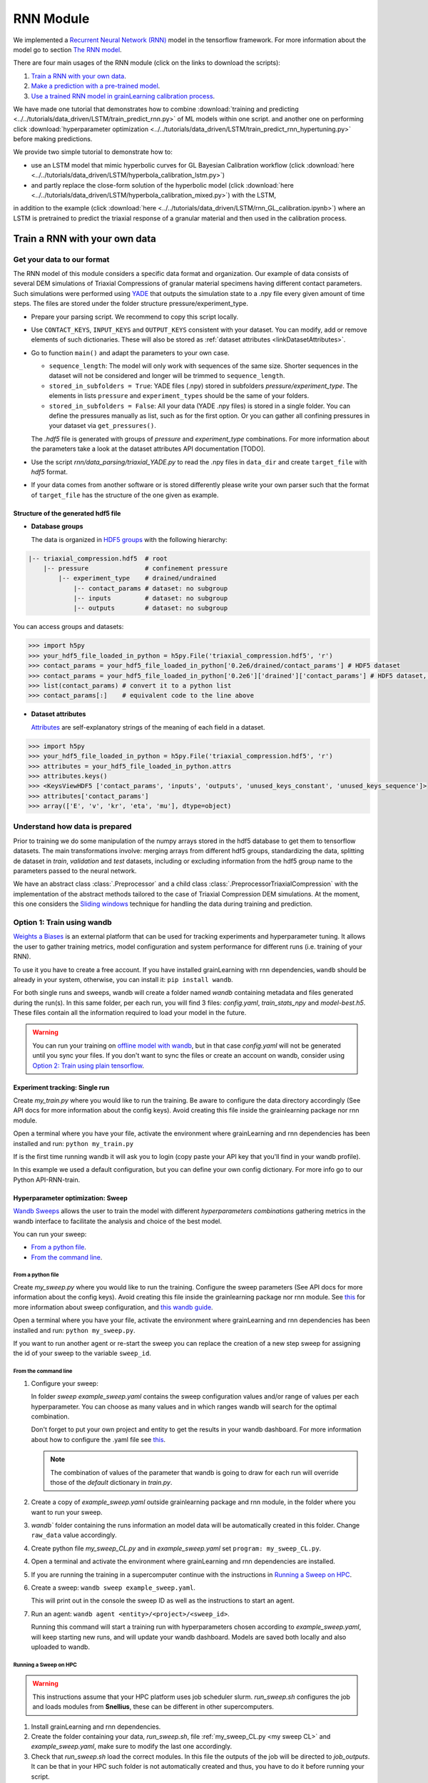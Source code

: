 RNN Module
==========

We implemented a `Recurrent Neural Network (RNN) <https://stanford.edu/~shervine/teaching/cs-230/cheatsheet-recurrent-neural-networks>`_ model
in the tensorflow framework. For more information about the model go to section `The RNN model`_.

There are four main usages of the RNN module (click on the links to download the scripts):

1. `Train a RNN with your own data`_.
2. `Make a prediction with a pre-trained model`_.
3. `Use a trained RNN model in grainLearning calibration process`_.

We have made one tutorial that demonstrates
how to combine :download:`training and predicting <../../tutorials/data_driven/LSTM/train_predict_rnn.py>` of ML models within one script.
and another one on performing click :download:`hyperparameter optimization <../../tutorials/data_driven/LSTM/train_predict_rnn_hypertuning.py>`
before making predictions.

We provide two simple tutorial to demonstrate how to:

- use an LSTM model that mimic hyperbolic curves for GL Bayesian Calibration workflow 
  (click :download:`here <../../tutorials/data_driven/LSTM/hyperbola_calibration_lstm.py>`)
- and partly replace the close-form solution of the hyperbolic model (click :download:`here <../../tutorials/data_driven/LSTM/hyperbola_calibration_mixed.py>`) with the LSTM, 

in addition to the example (click :download:`here <../../tutorials/data_driven/LSTM/rnn_GL_calibration.ipynb>`) where
an LSTM is pretrained to predict the triaxial response of a granular material and then used in the calibration process.

Train a RNN with your own data
------------------------------

Get your data to our format
```````````````````````````
The RNN model of this module considers a specific data format and organization. Our example of data consists of several DEM simulations of Triaxial Compressions of granular material specimens having different contact parameters. Such simulations were performed using `YADE <http://yade-dem.org/>`_ that outputs the simulation state to a .npy file every given amount of time steps. The files are stored under the folder structure pressure/experiment_type.

* Prepare your parsing script. We recommend to copy this script locally. 
* Use ``CONTACT_KEYS``, ``INPUT_KEYS`` and ``OUTPUT_KEYS`` consistent with your dataset. You can modify, add or remove elements of such dictionaries. These will also be stored as :ref:`dataset attributes <linkDatasetAttributes>`.
  
* Go to function ``main()`` and adapt the parameters to your own case.
  
  * ``sequence_length``: The model will only work with sequences of the same size. Shorter sequences in the dataset will not be considered and longer will be trimmed to ``sequence_length``.
  * ``stored_in_subfolders = True``: YADE files (.npy)  stored in subfolders *pressure/experiment_type*. 
    The elements in lists ``pressure`` and ``experiment_types`` should be the same of your folders.
  * ``stored_in_subfolders = False``: All your data (YADE .npy files) is stored in a single folder.
    You can define the pressures manually as list, such as for the first option. Or you can gather all confining pressures in your dataset via ``get_pressures()``.
   
  The *.hdf5* file is generated with groups of *pressure* and *experiment_type* combinations. For more information about the parameters take a look at the dataset attributes API documentation [TODO]. 

* Use the script `rnn/data_parsing/triaxial_YADE.py` to read the .npy files in ``data_dir`` and create ``target_file`` with *hdf5* format.
  
* If your data comes from another software or is stored differently please write your own parser such that the format of ``target_file`` has the structure of the one given as example.

Structure of the generated hdf5 file
::::::::::::::::::::::::::::::::::::
* **Database groups**
  
  The data is organized in `HDF5 groups <https://docs.h5py.org/en/stable/high/group.html>`_ with the following hierarchy:

.. code-block:: bash

   |-- triaxial_compression.hdf5  # root
       |-- pressure               # confinement pressure
           |-- experiment_type    # drained/undrained
               |-- contact_params # dataset: no subgroup
               |-- inputs         # dataset: no subgroup
               |-- outputs        # dataset: no subgroup
  
You can access groups and datasets:

.. code-block:: python

   >>> import h5py
   >>> your_hdf5_file_loaded_in_python = h5py.File('triaxial_compression.hdf5', 'r')
   >>> contact_params = your_hdf5_file_loaded_in_python['0.2e6/drained/contact_params'] # HDF5 dataset
   >>> contact_params = your_hdf5_file_loaded_in_python['0.2e6']['drained']['contact_params'] # HDF5 dataset, equivalent to the line above
   >>> list(contact_params) # convert it to a python list
   >>> contact_params[:]    # equivalent code to the line above


* **Dataset attributes**

  `Attributes <https://docs.h5py.org/en/stable/high/attr.html>`_ are self-explanatory strings of the meaning of each field in a dataset.

.. _linkDatasetAttributes:
.. code-block:: python

   >>> import h5py
   >>> your_hdf5_file_loaded_in_python = h5py.File('triaxial_compression.hdf5', 'r')
   >>> attributes = your_hdf5_file_loaded_in_python.attrs
   >>> attributes.keys()
   >>> <KeysViewHDF5 ['contact_params', 'inputs', 'outputs', 'unused_keys_constant', 'unused_keys_sequence']>
   >>> attributes['contact_params']
   >>> array(['E', 'v', 'kr', 'eta', 'mu'], dtype=object)

Understand how data is prepared
```````````````````````````````

Prior to training we do some manipulation of the numpy arrays stored in the hdf5 database to get them to tensorflow datasets. The main transformations involve: merging arrays from different hdf5 groups, standardizing the data, splitting de dataset in `train`, `validation` and `test` datasets, including or excluding information from the hdf5 group name to the parameters passed to the neural network.

We have an abstract class :class:`.Preprocessor` and a child class :class:`.PreprocessorTriaxialCompression` with the implementation of the abstract methods tailored to the case of Triaxial Compression DEM simulations. At the moment, this one considers the `Sliding windows`_ technique for handling the data during training and prediction.

**Option 1:** Train using wandb
```````````````````````````````
`Weights a Biases <https://wandb.ai/site>`_ is an external platform that can be used for tracking experiments and hyperparameter tuning. It allows the user to gather training metrics, model configuration and system performance for different runs (i.e. training of your RNN).

To use it you have to create a free account. If you have installed grainLearning with rnn dependencies, ``wandb`` should be already in your system, otherwise, you can install it: ``pip install wandb``.

For both single runs and sweeps, wandb will create a folder named `wandb` containing metadata and files generated during the run(s). In this same folder, per each run, you will find 3 files: `config.yaml`, `train_stats_npy` and `model-best.h5`. These files contain all the information required to load your model in the future. 

.. warning::
   You can run your training on `offline model with wandb <https://docs.wandb.ai/guides/technical-faq/setup#can-i-run-wandb-offline>`_, but in that case `config.yaml` will not be generated until you sync your files. If you don't want to sync the files or create an account on wandb, consider using `Option 2: Train using plain tensorflow`_.

Experiment tracking: Single run
::::::::::::::::::::::::::::::::
Create `my_train.py` where you would like to run the training. Be aware to configure the data directory accordingly (See API docs for more information about the config keys). Avoid creating this file inside the grainlearning package nor rnn module.

.. code-block:: python
   :caption: my_train.py

   import grainlearning.rnn.train as train_rnn
   from grainlearning.rnn import preprocessor

   # 1. Create my dictionary of configuration
   my_config = {
        'raw_data': 'path_to_dataset.hdf5',
        'pressure': 'All',
        'experiment_type': 'drained',
        'add_pressure': True,
        'add_e0': True,
        'train_frac': 0.7,
        'val_frac': 0.15,
        'window_size': 20,
        'window_step': 1,
        'patience': 25,
        'epochs': 10,
        'learning_rate': 1e-4,
        'lstm_units': 250,
        'dense_units': 250,
        'batch_size': 256,
        'standardize_outputs': True,
        'save_weights_only': True
    }
   
   # 2. Create an object Preprocessor to pre-process my data
   preprocessor_TC = preprocessor.PreprocessorTriaxialCompression(**my_config)
   
   # 3. Run the training Tensorflow and reporting to wandb
   history_wandb = train_rnn.train(preprocessor_TC, config=my_config)

Open a terminal where you have your file, activate the environment where grainLearning and rnn dependencies has been installed and run: ``python my_train.py``

If is the first time running wandb it will ask you to login (copy paste your API key that you'll find in your wandb profile).

In this example we used a default configuration, but you can define your own config dictionary. For more info go to our Python API-RNN-train.

Hyperparameter optimization: Sweep
:::::::::::::::::::::::::::::::::::

`Wandb Sweeps <https://wandb.ai/site/sweeps>`_ allows the user to train the model with different *hyperparameters combinations* gathering metrics in the wandb interface to facilitate the analysis and choice of the best model.

You can run your sweep:

- `From a python file`_.
- `From the command line`_.

From a python file
''''''''''''''''''

Create `my_sweep.py` where you would like to run the training. Configure the sweep parameters (See API docs for more information about the config keys). Avoid creating this file inside the grainlearning package nor rnn module. See `this <https://docs.wandb.ai/guides/sweeps/define-sweep-configuration>`_ for more information about sweep configuration, and `this wandb guide <https://docs.wandb.ai/guides/sweeps/quickstart>`_.

.. code-block:: python
   :caption: my_sweep.py

   import grainlearning.rnn.train as train_rnn
   from grainlearning.rnn.train import HyperTuning
   from grainlearning.rnn import preprocessor
   import wandb
   import os
   
   
   def my_training_function():
       """ A function that wraps the training process"""
       # update window_size of my_config from wandb (only needed for the LSTM model)
       with wandb.init():
           my_config['window_size'] = wandb.config['window_size']
       preprocessor_TC = preprocessor.PreprocessorTriaxialCompression(**my_config)
       train_rnn.train(preprocessor_TC)
  
  
   # 1. Create my dictionary of configuration
   my_config = {
       'raw_data': 'my_path_to_dataset.hdf5',
       'pressure': '0.2e6',
       'experiment_type': 'drained',
       'add_experiment_type': False,
       'add_pressure': True,
       'add_e0': True,
       'train_frac': 0.7,
       'val_frac': 0.15,
       'window_size': 20,
       'pad_length': 10,
       'window_step': 1,
       'patience': 25,
       'epochs': 10,
       'learning_rate': 1e-4,
       'lstm_units': 250,
       'dense_units': 250,
       'batch_size': 256,
       'standardize_outputs': True,
       'save_weights_only': True
   }
  
   # 2. Define the sweep configuration
   sweep_config = {
       'method': 'random',
       'metric': {'goal': 'minimize', 'name': 'val_loss'},
       'early_terminate': {
           'type': 'hyperband',
           's': 2,
           'eta': 3,
           'max_iter': 27
       }
   }
  
   search_space = {
       'learning_rate': {
           # a flat distribution between 1e-4 and 1e-2
           'distribution': 'q_log_uniform_values',
           'q': 1e-4,
           'min': 1e-4,
           'max': 1e-2
       },
       'lstm_units': {
           'distribution': 'q_log_uniform_values',
           'q': 1,
           'min': 32,
           'max': 256
       },
   }

   # 3. Run the sweep
   hyper_tuner = HyperTuning(sweep_config, search_space, my_config, project_name='my_sweep')
   hyper_tuner.run_sweep(my_training_function, count=100)

Open a terminal where you have your file, activate the environment where grainLearning and rnn dependencies has been installed and run: ``python my_sweep.py``.

If you want to run another agent or re-start the sweep you can replace the creation of a new step sweep for assigning the id of your sweep to the variable ``sweep_id``.

From the command line
'''''''''''''''''''''

1. Configure your sweep:
   
   In folder *sweep* `example_sweep.yaml` contains the sweep configuration values and/or range of values per each hyperparameter. You can choose as many values and in which ranges wandb will search for the optimal combination.

   Don't forget to put your own project and entity to get the results in your wandb dashboard. For more information about how to configure the .yaml file see `this <https://docs.wandb.ai/guides/sweeps/define-sweep-configuration>`_. 

   .. note:: The combination of values of the parameter that wandb is going to draw for each run will override those of the `default` dictionary in `train.py`.
2. Create a copy of `example_sweep.yaml` outside grainlearning package and rnn module, in the folder where you want to run your sweep. 
3. `wandb`` folder containing the runs information an model data will be automatically created in this folder. Change ``raw_data`` value accordingly.  
4. Create python file `my_sweep_CL.py` and in `example_sweep.yaml` set ``program: my_sweep_CL.py``.
    
.. _my sweep CL:
.. code-block:: python
   :caption: my_sweep_CL.py

   import grainlearning.rnn.train as train_rnn
   from grainlearning.rnn import preprocessor

   wandb.init()
   preprocessor_TC = preprocessor.PreprocessorTriaxialCompression(**wandb.config)
   train_rnn.train(preprocessor_TC)

4. Open a terminal and activate the environment where grainLearning and rnn dependencies are installed.
5. If you are running the training in a supercomputer continue with the instructions in `Running a Sweep on HPC`_.
6. Create a sweep: ``wandb sweep example_sweep.yaml``.
   
   This will print out in the console the sweep ID as well as the instructions to start an agent.
7. Run an agent: ``wandb agent <entity>/<project>/<sweep_id>``.
   
   Running this command will start a training run with hyperparameters chosen according to `example_sweep.yaml`, will keep starting new runs, and will update your wandb dashboard. Models are saved both locally and also uploaded to wandb.

Running a Sweep on HPC
''''''''''''''''''''''
.. warning:: This instructions assume that your HPC platform uses job scheduler slurm. `run_sweep.sh` configures the job and loads modules from **Snellius**, these can be different in other supercomputers.

1. Install grainLearning and rnn dependencies.  
2. Create the folder containing your data, `run_sweep.sh`, file :ref:`my_sweep_CL.py <my sweep CL>` and `example_sweep.yaml`, make sure to modify the last one accordingly.
3. Check that `run_sweep.sh` load the correct modules. In this file the outputs of the job will be directed to `job_outputs`. It can be that in your HPC such folder is not automatically created and thus, you have to do it before running your script.
4. Run your job: ``sbatch run_sweep.sh``
   This command will create the sweep, gather the sweep_id from the output that is printed on the terminal and then start an agent.

**Option 2:** Train using plain tensorflow 
``````````````````````````````````````````
Create `my_train.py` where you would like to run the training. Be aware to configure the data directory accordingly. Avoid creating this file inside the grainlearning package nor rnn module.

.. code-block:: python
   :caption: my_train.py

   import grainlearning.rnn.train as train_rnn
   from grainlearning.rnn import preprocessor

   # 1. Create my dictionary of configuration
   my_config = {
        'raw_data': 'path_to_dataset.hdf5',
        'pressure': 'All',
        'experiment_type': 'drained',
        'add_pressure': True,
        'add_e0': True,
        'train_frac': 0.7,
        'val_frac': 0.15,
        'window_size': 20,
        'window_step': 1,
        'patience': 25,
        'epochs': 10,
        'learning_rate': 1e-4,
        'lstm_units': 250,
        'dense_units': 250,
        'batch_size': 256,
        'standardize_outputs': True,
        'save_weights_only': True
    }
   
   # 2. Create an object Preprocessor to pre-process my data
   preprocessor_TC = preprocessor.PreprocessorTriaxialCompression(**my_config)

   # 3. Run the training using bare tensorflow
   train_rnn.train_without_wandb(preprocessor_TC, config=my_config)

Open a terminal where you have your file, activate the environment where grainLearning and rnn dependencies has been installed and run: ``python my_train.py``

The folder `outputs` is created containing `config.npy`, `train_stats.npy` and  either `saved_model.pb` or `weights.h5` depending if you choose to save the entire model or only its weights. The contents of this directory will be necessary to load the trained model in the future.

.. warning:: Every time you run a new experiment  the files in `outputs` will be override. If you want to save them, copy them to another location once the run is finished.
  
Make a prediction with a pre-trained model
------------------------------------------

You can load a pre-trained model from:

- `Saved model`_. 
- `A wandb sweep`_.

Saved model
```````````

You can find some pre-trained models in in `rnn/train_models` and you can also load a model that you have trained. The function ``get_pretrained_model()`` will take care of checking if your model was trained via wandb or outside of it, as well as if only the weights were saved or the entire model.

In this example, we are going to load the same dataset that we used for training, but we are going to predict from the `test` sub-dataset. Here you're free to pass any data having the same format (tf.data.Dataset) and respecting the input dimensions of the model: 

.. code-block:: python
   :caption: predict_from_pre-trained.py

   from pathlib import Path

   from grainlearning.rnn.predict import predict_batch, plot_metric_distribution
   from grainlearning.rnn import preprocessor

   # 1. Define the location of the model to use
   path_to_trained_model = Path('my_path_to_run_directory')

   # 2. Get the model information
   model, train_stats, config = predict_rnn.get_pretrained_model(path_to_trained_model)

   # 3. Load input data to predict from
   config['raw_data'] = 'my_path_to_dataset.hdf5'
   preprocessor_TC = preprocessor.PreprocessorTriaxialCompression(**config)
   data, _ = preprocessor_TC.prepare_datasets()

   # 4. Make a prediction and plot the histogram of errors
   predictions = predict_rnn.predict_batch(model, data['test'], train_stats, config, batch_size=len(data['test']))
   fig = plot_metric_distribution(data, predictions, config)
   fig.show()

If the model was trained with ``standardize_outputs = True``, ``predictions`` are going to be unstandardized (i.e. no values between [0, 1] but with the original scale). 
In our example, ``predictions`` is a tensorflow tensor of size ``(batch_size, length_sequences - window_size, num_labels)``.

A wandb sweep
`````````````
You need to have access to the sweep and know its ID.
Often this looks like `<entity>/<project>/<sweep_id>`.

.. code-block:: python
   :caption: predict_from_sweep.py

   from pathlib import Path

   import grainlearning.rnn.predict as predict_rnn
   from grainlearning.rnn import preprocessor

   # 1. Define which sweep to look into
   entity_project_sweep_id = 'grainlearning/project/sweep_id'

   # 2. Chose the best model from a sweep, and get the model information
   model, train_stats, config = predict_rnn.get_best_run_from_sweep(entity_project_sweep_id)

   # 3. Load input data to predict from
   config['raw_data'] = 'my_path_to_dataset.hdf5'
   preprocessor_TC = preprocessor.PreprocessorTriaxialCompression(**config)
   data, _ = preprocessor_TC.prepare_datasets()

   # 4. Make a prediction and plot the histogram of errors
   predictions = predict_rnn.predict_batch(model, data['test'], train_stats, config, batch_size=len(data['test']))
   fig = plot_metric_distribution(data, predictions, config)
   fig.show()

This can fail if you have deleted some runs or if your wandb folder is not present in this folder. We advise to copy `config.yaml`, `train_stats.py` and `model_best.h5` from `wandb/runXXX/files` to another location and follow `Saved model`_ instructions. These files can also be downloaded from the wandb dashboard.

Use a trained RNN model in grainLearning calibration process
------------------------------------------------------------

A trained RNN can be used as a surrogate model and play the role of a ``DynamicSystem`` in the calibration workflow. In such case, instead of having to generate your data in advance or performing a complete DEM simulation per iteration and group of parameters, the simulation data is provided by the RNN.

In which cases can we use RNN for the calibration process?
``````````````````````````````````````````````````````````

.. warning:: We recommend you to be careful when using Neural Networks as surrogate models, always check and test your workflows, be mindful of the I) parameters that you pass to your Neural Network, and II) model capabilities.

- You have **several** simulation and/or experimental data in which you clearly identify:
  -  `Control parameters` that may vary during the experiment (i.e. ``system.ctrl_data``).
  -  `Tunable parameters` that remain constant during the experiment and can be inferred through the calibration process (i.e. ``system.param_data``).
  - `Observation parameters` that evolve during the experiment and are not controlled (i.e. ``system.sim_data``), for example the material response. 
- You need **several** data because the performance (both accuracy and generalization) of the RNN depends on how much data was it trained on. No-one would like to rely their calibration process on an RNN that performs well only for a very-specific set of parameters.
- Your time sequences have always the same length. Both for GrainLearning and RNN models this dimension of the data must be fixed. Considering handling your data such that you trim the vectors to the same length.
- **Consistency is key:** understand the dimensions of your data, if it need to be normalized, and if it is consistent with what the pre-trained model is expecting.

How does it work?
`````````````````
A simple example can be found in `tutorials <https://github.com/GrainLearning/grainLearning/tree/main/tutorials/rnn>`_. Such tutorial has three main parts:

1. **Prepare the pre-trained model:** Load a model using ``grainlearning.rnn.predict.get_pretrained_model()``.
2. **Create a callback function to link to `BayesianCalibration`:** Function in which the predictions are going to be drawn.
3. **GrainLearning calibration loop.**

In this case, `synthetic data` was considered: we took one example from our triaxial compression DEM simulations. 
This is useful to show the functionality since we know in advance the desired output. However, in a real-world case, one may have an RNN trained on DEM simulations and the observation is an experiment of an equivalent system. In that case, ``most_prob_params`` inferred by grainlearning correspond to the ``contact_params`` of the DEM simulation being equivalent to your real-world material.

Tips 
````

- The `inputs` to the RNN are:
  
  - ``load_sequence``: ``system.ctrl_data`` and 
  - ``contact_params``: ``system.param_data``.
  
  And ``system.set_sim_data()`` should be called with the `outputs` (i.e prediction) of the RNN.
- Set the ranges defined by ``param_min`` and ``param_max`` of the  as the ``system`` to the ranges in which you understand how your trained model performs.

The RNN model
-------------

The RNN model is a Neural Network with RNN layer implemented in Tensorflow. We consider the case of a Triaxial compressions of granular materials simulated using DEM. 

* **Inputs:** Load time sequence of size ``(sequence_length, num_load_features)`` (e.g. strains in x, y, z) and ``num_contact_params`` contact parameters.
* **Outputs:** Time sequences of ``num_labels`` macroscopic variables such as the stress and void ratio. 

.. image:: ./figs/rnn_architecture.png
   :width: 400
   :align: center
   :alt: RNN architecture

.. note::
   - ``lstm_units, dense_units``: Hyperparameters requiring tuning when training a model.
   - ``sequence_length, num_load_features, num_contact_params, num_labels``: sizes determined by the data.

The contact parameters are first passed through 2 trainable dense layers whose outputs are ``state_h`` and ``state_c``. Such outputs are the initial state of the LSTM layer.

.. note:: ``num_contact_params``, ``num_load_features`` and ``num_labels`` are determined during the preparation of your data and depending on the choice of Preprocessor, they may be different. CHeck the documentation of the Preprocessor that you use.

Sliding windows
```````````````

The data is split along the temporal dimension in sliding windows of fixed length ``window_size``. In essence, the input for the RNN model is a window of inputs (``window_i`` in the figure below) and the prediction is the last element in the equivalent window in the sequence of outputs (``output_i`` in the figure below).

.. image:: ./figs/rnn_window.png
   :alt: Windows used for sequence splitting and model prediction

The module takes care of splitting the data into windows and stacking the predictions for each step of the sequence.
With this configuration, the first ``window_size`` points are not predicted by the model. To predict those too, add ``pad_length`` equals to ``window_size`` to the config dictionary. The trick here will be to add ``pad_length`` copies of the first element of `inputs` to the sequence that will be afterwards windowized.

.. note:: 
   - ``window_size`` is a hyperparameter requiring tuning when training a model. 
   - ``sequence_length`` is fixed by the user. All sequences in a dataset must have the same length.
   -  ``window_step`` is the distance (in position) between the start (or end) of consecutive windows. In general ``window_step = 1``.

Loss and metrics
`````````````````
* **Loss**: `tensorflow MSE <https://www.tensorflow.org/api_docs/python/tf/keras/losses/MeanSquaredError>`_ for train and validation datasets.
* **Metric**: `tensor flow MAE <https://www.tensorflow.org/api_docs/python/tf/keras/metrics/mean_absolute_error>`_ is logged for train and validation datasets.
*  **Optimizer**: `tensorflow Adam <https://www.tensorflow.org/api_docs/python/tf/keras/optimizers/Adam>`_ requiring the ``learning_rate``.   Other additional parameters for the optimizer can be defined ``config`` dictionary.
* **Callbacks**:
  
  * `tensorflow EarlyStopping <https://www.tensorflow.org/api_docs/python/tf/keras/callbacks/EarlyStopping>`_: Using ``patience`` defined in ``config`` dictionary and ``val_loss`` as monitoring metric.
  * `tensorflow ModelCheckpoint <https://www.tensorflow.org/api_docs/python/tf/keras/callbacks/ModelCheckpoint>`_: Using ``save_weights_only`` defined in ``config`` dictionary and saving best only. 
  
